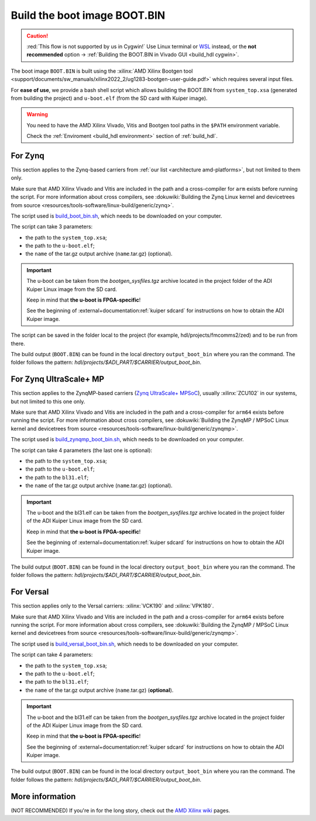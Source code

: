 .. _build_boot_bin:

Build the boot image BOOT.BIN
===============================================================================

.. caution::

   :red:`This flow is not supported by us in Cygwin!` Use Linux terminal or
   `WSL <https://learn.microsoft.com/en-us/windows/wsl/install>`__ instead, or
   the **not recommended** option ->
   :ref:`Building the BOOT.BIN in Vivado GUI <build_hdl cygwin>`.

The boot image ``BOOT.BIN`` is built using the
:xilinx:`AMD Xilinx Bootgen tool <support/documents/sw_manuals/xilinx2022_2/ug1283-bootgen-user-guide.pdf>`
which requires several input files.

For **ease of use**, we provide a bash shell script which allows
building the BOOT.BIN from ``system_top.xsa`` (generated from building the
project) and ``u-boot.elf`` (from the SD card with Kuiper image).

.. warning::

   You need to have the AMD Xilinx Vivado, Vitis and Bootgen tool paths in
   the ``$PATH`` environment variable.

   Check the :ref:`Enviroment <build_hdl environment>` section of :ref:`build_hdl`.

.. _build_boot_bin zynq:

For Zynq
-------------------------------------------------------------------------------

This section applies to the Zynq-based carriers from
:ref:`our list <architecture amd-platforms>`, but not limited to them only.

Make sure that AMD Xilinx Vivado and Vitis are included in the path and a
cross-compiler for ``arm`` exists before running the script.
For more information about cross compilers, see
:dokuwiki:`Building the Zynq Linux kernel and devicetrees from source <resources/tools-software/linux-build/generic/zynq>`.

The script used is
`build_boot_bin.sh <https://raw.githubusercontent.com/analogdevicesinc/wiki-scripts/main/zynq_boot_bin/build_boot_bin.sh>`__,
which needs to be downloaded on your computer.

The script can take 3 parameters:

- the path to the ``system_top.xsa``;
- the path to the ``u-boot.elf``;
- the ``name`` of the tar.gz output archive (``name``.tar.gz) (optional).

.. important::

   The u-boot can be taken from the *bootgen_sysfiles.tgz* archive located in
   the project folder of the ADI Kuiper Linux image from the SD card.

   Keep in mind that **the u-boot is FPGA-specific**!

   See the beginning of :external+documentation:ref:`kuiper sdcard` for
   instructions on how to obtain the ADI Kuiper image.

The script can be saved in the folder local to the project (for
example, hdl/projects/fmcomms2/zed) and to be run from there.

.. shell:: bash

   $cd hdl/projects/fmcomms2/zed
   $chmod +x build_boot_bin.sh
   $./build_boot_bin.sh fmcomms2_zed.sdk/system_top.xsa path/to/u-boot.elf [output-archive]

The build output (``BOOT.BIN``) can be found in the local directory
``output_boot_bin`` where you ran the command.
The folder follows the pattern: *hdl/projects/$ADI_PART/$CARRIER/output_boot_bin*.

.. _build_boot_bin zynqmp:

For Zynq UltraScale+ MP
-------------------------------------------------------------------------------

This section applies to the ZynqMP-based carriers (`Zynq UltraScale+ MPSoC`_),
usually :xilinx:`ZCU102` in our systems, but not limited to this one only.

Make sure that AMD Xilinx Vivado and Vitis are included in the path and a
cross-compiler for ``arm64`` exists before running the script.
For more information about cross compilers, see
:dokuwiki:`Building the ZynqMP / MPSoC Linux kernel and devicetrees from source <resources/tools-software/linux-build/generic/zynqmp>`.

The script used is
`build_zynqmp_boot_bin.sh <https://raw.githubusercontent.com/analogdevicesinc/wiki-scripts/main/zynqmp_boot_bin/build_zynqmp_boot_bin.sh>`__,
which needs to be downloaded on your computer.

The script can take 4 parameters (the last one is optional):

- the path to the ``system_top.xsa``;
- the path to the ``u-boot.elf``;
- the path to the ``bl31.elf``;
- the ``name`` of the tar.gz output archive (``name``.tar.gz) (optional).

.. important::

   The u-boot and the bl31.elf can be taken from the *bootgen_sysfiles.tgz*
   archive located in the project folder of the ADI Kuiper Linux image from
   the SD card.

   Keep in mind that **the u-boot is FPGA-specific**!

   See the beginning of :external+documentation:ref:`kuiper sdcard` for
   instructions on how to obtain the ADI Kuiper image.

.. shell:: bash

   $cd hdl/projects/fmcomms2/zcu102
   $chmod +x build_zynqmp_boot_bin.sh
   $./build_zynqmp_boot_bin.sh fmcomms2_zcu102.sdk/system_top.xsa path/to/u-boot.elf path/to/bl31.elf

The build output (``BOOT.BIN``) can be found in the local directory
``output_boot_bin`` where you ran the command.
The folder follows the pattern: *hdl/projects/$ADI_PART/$CARRIER/output_boot_bin*.

.. _build_boot_bin versal:

For Versal
-------------------------------------------------------------------------------

This section applies only to the Versal carriers: :xilinx:`VCK190` and
:xilinx:`VPK180`.

Make sure that AMD Xilinx Vivado and Vitis are included in the path and a
cross-compiler for ``arm64`` exists before running the script.
For more information about cross compilers, see
:dokuwiki:`Building the ZynqMP / MPSoC Linux kernel and devicetrees from source <resources/tools-software/linux-build/generic/zynqmp>`.

The script used is
`build_versal_boot_bin.sh <https://raw.githubusercontent.com/analogdevicesinc/wiki-scripts/refs/heads/main/versal_boot_bin/build_versal_boot_bin.sh>`__,
which needs to be downloaded on your computer.

The script can take 4 parameters:

- the path to the ``system_top.xsa``;
- the path to the ``u-boot.elf``;
- the path to the ``bl31.elf``;
- the ``name`` of the tar.gz output archive (``name``.tar.gz) (**optional**).

.. important::

   The u-boot and the bl31.elf can be taken from the *bootgen_sysfiles.tgz*
   archive located in the project folder of the ADI Kuiper Linux image from
   the SD card.

   Keep in mind that **the u-boot is FPGA-specific**!

   See the beginning of :external+documentation:ref:`kuiper sdcard` for
   instructions on how to obtain the ADI Kuiper image.

.. shell:: bash

   $cd hdl/projects/ad9081_fmca_ebz/vck190
   $chmod +x build_versal_boot_bin.sh
   $./build_versal_boot_bin.sh ad9081_fmca_ebz.vck190.sdk/system_top.xsa (download | u-boot.elf) (download | bl31.elf | <path-to-arm-trusted-firmware-source>) [output-archive]

The build output (``BOOT.BIN``) can be found in the local directory
``output_boot_bin`` where you ran the command.
The folder follows the pattern: *hdl/projects/$ADI_PART/$CARRIER/output_boot_bin*.

More information
-------------------------------------------------------------------------------

(NOT RECOMMENDED) If you're in for the long story, check out the
`AMD Xilinx wiki <https://xilinx-wiki.atlassian.net/wiki/A>`__ pages.

.. collapsible:: For more details on the long story (NOT RECOMMENDED)

   - `How to build the FSBL <https://xilinx-wiki.atlassian.net/wiki/spaces/A/pages/18841798/Build+FSBL>`__
   - `How to build the BOOT image <https://xilinx-wiki.atlassian.net/wiki/spaces/A/pages/18841976/Prepare+boot+image>`__
   - `How to build the PMU firmware (for ZynqMP) <https://xilinx-wiki.atlassian.net/wiki/spaces/A/pages/18842462/Build+PMU+Firmware>`__
   - `How to build the Arm Trusted Firmware (for ZynqMP) <https://xilinx-wiki.atlassian.net/wiki/spaces/A/pages/18842305/Build+ARM+Trusted+Firmware+ATF>`__

.. _Zynq UltraScale+ MPSoC: https://www.amd.com/en/products/adaptive-socs-and-fpgas/soc/zynq-ultrascale-plus-mpsoc.html
